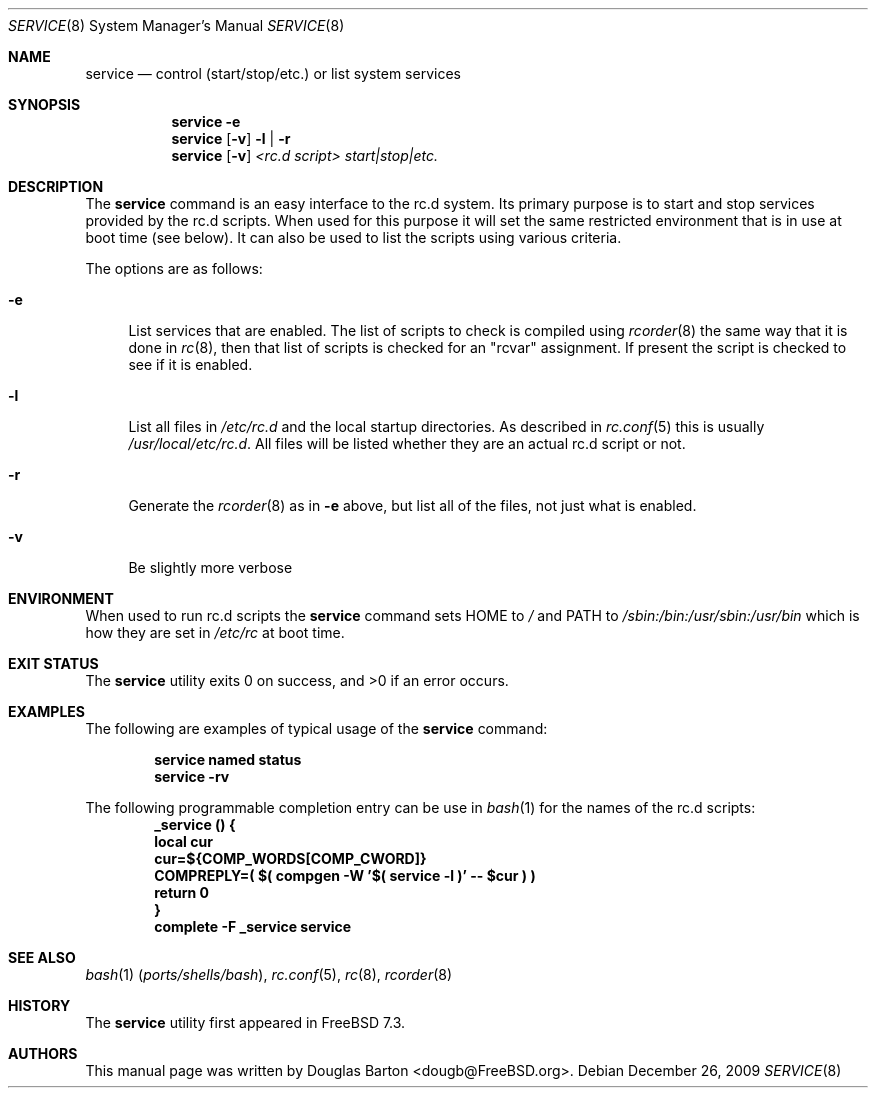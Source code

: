 .\" Copyright (c) 2009 Douglas Barton
.\" All rights reserved.
.\"
.\" Redistribution and use in source and binary forms, with or without
.\" modification, are permitted provided that the following conditions
.\" are met:
.\" 1. Redistributions of source code must retain the above copyright
.\"    notice, this list of conditions and the following disclaimer.
.\" 2. Redistributions in binary form must reproduce the above copyright
.\"    notice, this list of conditions and the following disclaimer in the
.\"    documentation and/or other materials provided with the distribution.
.\"
.\" THIS SOFTWARE IS PROVIDED BY THE AUTHOR AND CONTRIBUTORS ``AS IS'' AND
.\" ANY EXPRESS OR IMPLIED WARRANTIES, INCLUDING, BUT NOT LIMITED TO, THE
.\" IMPLIED WARRANTIES OF MERCHANTABILITY AND FITNESS FOR A PARTICULAR PURPOSE
.\" ARE DISCLAIMED.  IN NO EVENT SHALL THE AUTHOR OR CONTRIBUTORS BE LIABLE
.\" FOR ANY DIRECT, INDIRECT, INCIDENTAL, SPECIAL, EXEMPLARY, OR CONSEQUENTIAL
.\" DAMAGES (INCLUDING, BUT NOT LIMITED TO, PROCUREMENT OF SUBSTITUTE GOODS
.\" OR SERVICES; LOSS OF USE, DATA, OR PROFITS; OR BUSINESS INTERRUPTION)
.\" HOWEVER CAUSED AND ON ANY THEORY OF LIABILITY, WHETHER IN CONTRACT, STRICT
.\" LIABILITY, OR TORT (INCLUDING NEGLIGENCE OR OTHERWISE) ARISING IN ANY WAY
.\" OUT OF THE USE OF THIS SOFTWARE, EVEN IF ADVISED OF THE POSSIBILITY OF
.\" SUCH DAMAGE.
.\"
.\" $FreeBSD: projects/armv6/usr.sbin/service/service.8 224672 2011-08-06 09:11:30Z dougb $
.\"
.Dd December 26, 2009
.Dt SERVICE 8
.Os
.Sh NAME
.Nm service
.Nd "control (start/stop/etc.) or list system services"
.Sh SYNOPSIS
.Nm
.Fl e
.Nm
.Op Fl v
.Fl l | r
.Nm
.Op Fl v
.Ar <rc.d script> start|stop|etc.
.Sh DESCRIPTION
The
.Nm
command is an easy interface to the rc.d system.
Its primary purpose is to start and stop services provided
by the rc.d scripts.
When used for this purpose it will set the same restricted
environment that is in use at boot time (see below).
It can also be used to list
the scripts using various criteria.
.Pp
The options are as follows:
.Bl -tag -width F1
.It Fl e
List services that are enabled.
The list of scripts to check is compiled using
.Xr rcorder 8
the same way that it is done in
.Xr rc 8 ,
then that list of scripts is checked for an
.Qq rcvar
assignment.
If present the script is checked to see if it is enabled.
.It Fl l
List all files in
.Pa /etc/rc.d
and the local startup directories.
As described in
.Xr rc.conf 5
this is usually
.Pa /usr/local/etc/rc.d .
All files will be listed whether they are an actual
rc.d script or not.
.It Fl r
Generate the
.Xr rcorder 8
as in
.Fl e
above, but list all of the files, not just what is enabled.
.It Fl v
Be slightly more verbose
.El
.Sh ENVIRONMENT
When used to run rc.d scripts the
.Nm
command sets
.Ev HOME
to
.Pa /
and
.Ev PATH
to
.Pa /sbin:/bin:/usr/sbin:/usr/bin
which is how they are set in
.Pa /etc/rc
at boot time.
.Sh EXIT STATUS
.Ex -std
.Sh EXAMPLES
The following are examples of typical usage of the
.Nm
command:
.Pp
.Dl "service named status"
.Dl "service -rv"
.Pp
The following programmable completion entry can be use in
.Xr bash 1
for the names of the rc.d scripts:
.Dl "_service () {"
.Dl "	local cur"
.Dl "	cur=${COMP_WORDS[COMP_CWORD]}"
.Dl "	COMPREPLY=( $( compgen -W '$( service -l )' -- $cur ) )"
.Dl "	return 0"
.Dl "}"
.Dl "complete -F _service service"
.Sh SEE ALSO
.Xr bash 1 Pq Pa ports/shells/bash ,
.Xr rc.conf 5 ,
.Xr rc 8 ,
.Xr rcorder 8
.Sh HISTORY
The
.Nm
utility first appeared in
.Fx 7.3 .
.Sh AUTHORS
This
manual page was written by
.An Douglas Barton <dougb@FreeBSD.org> .
